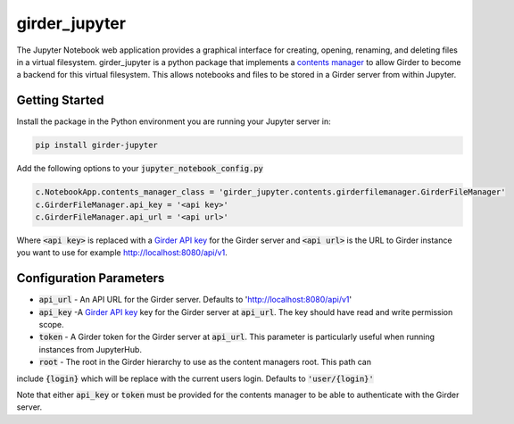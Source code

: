 ==============
girder_jupyter
==============
|build-status| |pypi-version| |pypi-status|

The Jupyter Notebook web application provides a graphical interface for creating, opening, renaming, and deleting files in a virtual filesystem. girder_jupyter is a python package that implements a `contents manager <http://jupyter-notebook.readthedocs.io/en/latest/extending/contents.html>`_
to allow Girder to become a backend for this virtual filesystem. This allows notebooks and files to be stored
in a Girder server from within Jupyter.

Getting Started
===============

Install the package in the Python environment you are running your Jupyter server in:

.. code-block:: bash

    pip install girder-jupyter


Add the following options to your :code:`jupyter_notebook_config.py`

.. code-block:: python

    c.NotebookApp.contents_manager_class = 'girder_jupyter.contents.girderfilemanager.GirderFileManager'
    c.GirderFileManager.api_key = '<api key>'
    c.GirderFileManager.api_url = '<api url>'

Where :code:`<api key>` is replaced with a `Girder API key <https://girder.readthedocs.io/en/latest/user-guide.html?highlight=API%20Key#api-keys>`_ for the Girder server and :code:`<api url>` is the URL to Girder instance you want
to use for example http://localhost:8080/api/v1.

Configuration Parameters
========================

- :code:`api_url` - An API URL for the Girder server. Defaults to 'http://localhost:8080/api/v1'
- :code:`api_key` -A `Girder API key <https://girder.readthedocs.io/en/latest/user-guide.html?highlight=API%20Key#api-keys>`_ key for the Girder server at :code:`api_url`. The key should have read and write permission scope.
- :code:`token` - A Girder token for the Girder server at :code:`api_url`. This parameter is particularly useful when running instances from JupyterHub.
- :code:`root` - The root in the Girder hierarchy to use as the content managers root. This path can
include :code:`{login}` which will be replace with the current users login. Defaults to :code:`'user/{login}'`

Note that either :code:`api_key` or :code:`token` must be provided for the contents manager to be able to
authenticate with the Girder server.

.. |build-status| image:: https://circleci.com/gh/girder/girder_jupyter.png?style=shield
    :target: https://circleci.com/gh/girder/girder_jupyter
    :alt: Build Status

.. |pypi-version| image:: https://img.shields.io/pypi/v/girder-jupyter.svg
    :target: https://pypi.python.org/pypi/girder-jupyter/
    :alt: PyPI version

.. |pypi-status| image:: https://img.shields.io/pypi/status/girder-jupyter.svg
    :target: https://pypi.python.org/pypi/girder-jupyter/
    :alt: PyPI status

